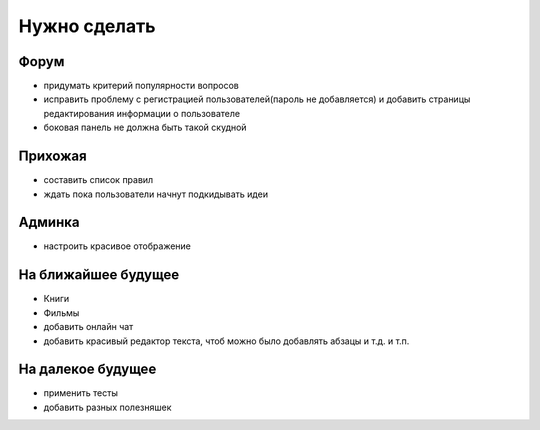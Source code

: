Нужно сделать
=============

Форум
-----
- придумать критерий популярности вопросов
- исправить проблему с регистрацией пользователей(пароль не добавляется) и добавить страницы редактирования информации о пользователе
- боковая панель не должна быть такой скудной

Прихожая
--------
- составить список правил
- ждать пока пользователи начнут подкидывать идеи

Админка
-------
- настроить красивое отображение

На ближайшее будущее
--------------------
- Книги
- Фильмы
- добавить онлайн чат
- добавить красивый редактор текста, чтоб можно было добавлять абзацы и т.д. и т.п.

На далекое будущее
------------------
- применить тесты
- добавить разных полезняшек
